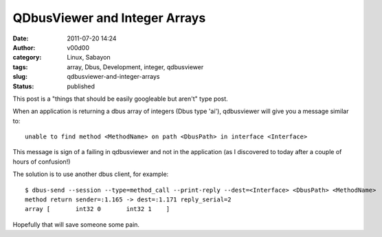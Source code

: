 QDbusViewer and Integer Arrays
##############################
:date: 2011-07-20 14:24
:author: v00d00
:category: Linux, Sabayon
:tags: array, Dbus, Development, integer, qdbusviewer
:slug: qdbusviewer-and-integer-arrays
:status: published

This post is a "things that should be easily googleable but aren't" type
post.

When an application is returning a dbus array of integers (Dbus type
'ai'), qdbusviewer will give you a message similar to:

::

    unable to find method <MethodName> on path <DbusPath> in interface <Interface>

This message is sign of a failing in qdbusviewer and not in the
application (as I discovered to today after a couple of hours of
confusion!)

The solution is to use another dbus client, for example:

::

    $ dbus-send --session --type=method_call --print-reply --dest=<Interface> <DbusPath> <MethodName> 
    method return sender=:1.165 -> dest=:1.171 reply_serial=2
    array [       int32 0       int32 1    ]

Hopefully that will save someone some pain.
